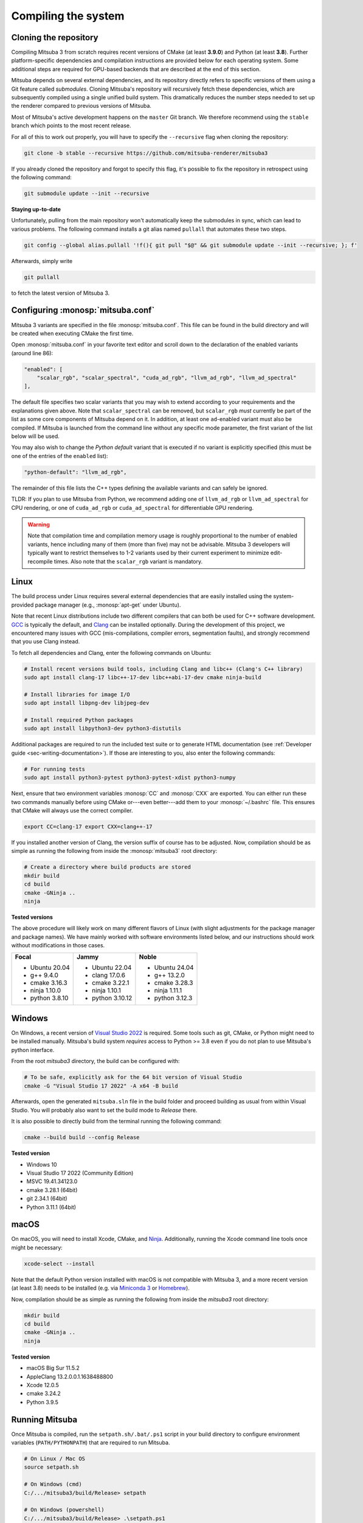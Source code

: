.. _sec-compiling:

Compiling the system
====================

Cloning the repository
----------------------

Compiling Mitsuba 3 from scratch requires recent versions of CMake (at least
**3.9.0**) and Python (at least **3.8**). Further platform-specific dependencies
and compilation instructions are provided below for each operating system. Some
additional steps are required for GPU-based backends that are described at the
end of this section.

Mitsuba depends on several external dependencies, and its repository directly
refers to specific versions of them using a Git feature called *submodules*.
Cloning Mitsuba's repository will recursively fetch these dependencies, which
are subsequently compiled using a single unified build system. This dramatically
reduces the number steps needed to set up the renderer compared to previous
versions of Mitsuba.

Most of Mitsuba's active development happens on the ``master`` Git branch. We
therefore recommend using the ``stable`` branch which points to the most recent
release.

For all of this to work out properly, you will have to specify the
``--recursive`` flag when cloning the repository:

.. code-block:: bash

    git clone -b stable --recursive https://github.com/mitsuba-renderer/mitsuba3

If you already cloned the repository and forgot to specify this flag, it's
possible to fix the repository in retrospect using the following command:

.. code-block:: bash

    git submodule update --init --recursive

**Staying up-to-date**

Unfortunately, pulling from the main repository won't automatically keep the
submodules in sync, which can lead to various problems. The following command
installs a git alias named ``pullall`` that automates these two steps.

.. code-block:: bash

    git config --global alias.pullall '!f(){ git pull "$@" && git submodule update --init --recursive; }; f'

Afterwards, simply write

.. code-block:: bash

    git pullall

to fetch the latest version of Mitsuba 3.

Configuring :monosp:`mitsuba.conf`
----------------------------------

Mitsuba 3 variants are specified in the file :monosp:`mitsuba.conf`. This file
can be found in the build directory and will be created when executing CMake the
first time.

Open :monosp:`mitsuba.conf` in your favorite text editor and scroll down to the
declaration of the enabled variants (around line 86):

.. code-block:: text

    "enabled": [
        "scalar_rgb", "scalar_spectral", "cuda_ad_rgb", "llvm_ad_rgb", "llvm_ad_spectral"
    ],

The default file specifies two scalar variants that you may wish to extend
according to your requirements and the explanations given above. Note that
``scalar_spectral`` can be removed, but ``scalar_rgb`` *must* currently be part
of the list as some core components of Mitsuba depend on it. In addition,
at least one ``ad``-enabled variant must also be compiled. If Mitsuba is
launched from the command line without any specific mode parameter, the first
variant of the list below will be used.

You may also wish to change the *Python default* variant that is executed if no
variant is explicitly specified (this must be one of the entries of the
``enabled`` list):

.. code-block:: text

    "python-default": "llvm_ad_rgb",

The remainder of this file lists the C++ types defining the available variants
and can safely be ignored.

TLDR: If you plan to use Mitsuba from Python, we recommend adding one of
``llvm_ad_rgb`` or ``llvm_ad_spectral`` for CPU rendering, or one of
``cuda_ad_rgb`` or ``cuda_ad_spectral`` for differentiable GPU rendering.

.. warning::

    Note that compilation time and compilation memory usage is roughly
    proportional to the number of enabled variants, hence including many of them
    (more than five) may not be advisable. Mitsuba 3 developers will typically
    want to restrict themselves to 1-2 variants used by their current experiment
    to minimize edit-recompile times. Also note that the ``scalar_rgb`` variant
    is mandatory.

Linux
-----

The build process under Linux requires several external dependencies that are
easily installed using the system-provided package manager (e.g.,
:monosp:`apt-get` under Ubuntu).

Note that recent Linux distributions include two different compilers that can
both be used for C++ software development. `GCC <https://gcc.gnu.org>`_ is
typically the default, and `Clang <https://clang.llvm.org>`_ can be installed
optionally. During the development of this project, we encountered many issues
with GCC (mis-compilations, compiler errors, segmentation faults), and strongly
recommend that you use Clang instead.

To fetch all dependencies and Clang, enter the following commands on Ubuntu:

.. code-block:: bash

    # Install recent versions build tools, including Clang and libc++ (Clang's C++ library)
    sudo apt install clang-17 libc++-17-dev libc++abi-17-dev cmake ninja-build

    # Install libraries for image I/O
    sudo apt install libpng-dev libjpeg-dev

    # Install required Python packages
    sudo apt install libpython3-dev python3-distutils

Additional packages are required to run the included test suite or to generate
HTML documentation (see :ref:`Developer guide <sec-writing-documentation>`). If those are
interesting to you, also enter the following commands:

.. code-block:: bash

    # For running tests
    sudo apt install python3-pytest python3-pytest-xdist python3-numpy

Next, ensure that two environment variables :monosp:`CC` and :monosp:`CXX` are
exported. You can either run these two commands manually before using CMake
or---even better---add them to your :monosp:`~/.bashrc` file. This ensures that
CMake will always use the correct compiler.

.. code-block:: bash

    export CC=clang-17 export CXX=clang++-17

If you installed another version of Clang, the version suffix of course has to
be adjusted. Now, compilation should be as simple as running the following from
inside the :monosp:`mitsuba3` root directory:

.. code-block:: bash

    # Create a directory where build products are stored
    mkdir build
    cd build
    cmake -GNinja .. 
    ninja


**Tested versions**

The above procedure will likely work on many different flavors of Linux (with
slight adjustments for the package manager and package names). We have mainly
worked with software environments listed below, and our instructions should work
without modifications in those cases.

.. tabularcolumns:: |p{0.33\width}|p{0.33\width}|p{0.33\width}|

+--------------------------+--------------------------+--------------------------+
| **Focal**                | **Jammy**                | **Noble**                |
|                          |                          |                          |
| - Ubuntu 20.04           | - Ubuntu 22.04           | - Ubuntu 24.04           |
| - g++ 9.4.0              | - clang 17.0.6           | - g++ 13.2.0             |
| - cmake 3.16.3           | - cmake 3.22.1           | - cmake 3.28.3           |
| - ninja 1.10.0           | - ninja 1.10.1           | - ninja 1.11.1           |
| - python 3.8.10          | - python 3.10.12         | - python 3.12.3          |
+--------------------------+--------------------------+--------------------------+

Windows
-------

On Windows, a recent version of `Visual Studio 2022
<https://visualstudio.microsoft.com/vs/>`_ is required. Some tools such as git,
CMake, or Python might need to be installed manually. Mitsuba's build system
*requires* access to Python >= 3.8 even if you do not plan to use Mitsuba's
python interface.

From the root `mitsuba3` directory, the build can be configured with:

.. code-block:: bash

    # To be safe, explicitly ask for the 64 bit version of Visual Studio
    cmake -G "Visual Studio 17 2022" -A x64 -B build


Afterwards, open the generated ``mitsuba.sln`` file in the build folder and
proceed building as usual from within Visual Studio. You will probably also
want to set the build mode to *Release* there.

It is also possible to directly build from the terminal running the following
command:

.. code-block:: bash

    cmake --build build --config Release


**Tested version**

* Windows 10
* Visual Studio 17 2022 (Community Edition)
* MSVC 19.41.34123.0
* cmake 3.28.1 (64bit)
* git 2.34.1 (64bit)
* Python 3.11.1 (64bit)


macOS
-----

On macOS, you will need to install Xcode, CMake, and `Ninja
<https://ninja-build.org/>`_. Additionally, running the Xcode command line tools
once might be necessary:

.. code-block:: bash

    xcode-select --install

Note that the default Python version installed with macOS is not compatible with
Mitsuba 3, and a more recent version (at least 3.8) needs to be installed (e.g.
via `Miniconda 3 <https://docs.conda.io/en/latest/miniconda.html>`_ or `Homebrew
<https://brew.sh/>`_).

Now, compilation should be as simple as running the following from inside the
`mitsuba3` root directory:

.. code-block:: bash

    mkdir build 
    cd build 
    cmake -GNinja .. 
    ninja


**Tested version**

* macOS Big Sur 11.5.2
* AppleClang 13.2.0.0.1.1638488800
* Xcode 12.0.5
* cmake 3.24.2
* Python 3.9.5


Running Mitsuba
---------------

Once Mitsuba is compiled, run the ``setpath.sh/.bat/.ps1`` script in your build
directory to configure environment variables (``PATH/PYTHONPATH``) that are
required to run Mitsuba.

.. code-block:: bash

    # On Linux / Mac OS
    source setpath.sh

    # On Windows (cmd)
    C:/.../mitsuba3/build/Release> setpath

    # On Windows (powershell)
    C:/.../mitsuba3/build/Release> .\setpath.ps1

Mitsuba can then be used to render scenes by typing

.. code-block:: bash

    mitsuba scene.xml

where ``scene.xml`` is a Mitsuba scene file. Alternatively,

.. code-block:: bash

    mitsuba -m scalar_spectral_polarized scene.xml

renders with a specific variant that was previously enabled in
:monosp:`mitsuba.conf`. Call ``mitsuba --help`` to print additional information
about the various possible command line options.


GPU variants
------------

Variants of Mitsuba that run on the GPU (e.g. :monosp:`cuda_rgb`,
:monosp:`cuda_ad_spectral`, etc.) will try to dynamically load the CUDA shared
libraries from your system. There is no need to manually install any specific
version of CUDA.

Make sure to have an up-to-date GPU driver if the framework fails to compile
the GPU variants of Mitsuba. The minimum requirement is currently v495.89.

By default, Mitsuba is also able to resolve the OptiX API itself, and therefore
does not rely on the ``optix.h`` header file. The ``MI_USE_OPTIX_HEADERS`` CMake
flag can be used to turn off this feature if a developer wants to experiment
with parts of the OptiX API not yet exposed to the framework.

Embree
------

By default, Mitsuba's ``scalar`` and ``llvm`` backends use Intel's Embree
library for ray tracing instead of the builtin kd-tree in Mitsuba 3. To change
this behavior, invoke CMake with the ``-DMI_ENABLE_EMBREE=0`` parameter
or use a visual CMake tool like ``cmake-gui`` or ``ccmake`` to flip the value of
this parameter. Embree tends to be faster but lacks some features such as
support for double precision ray intersection.
